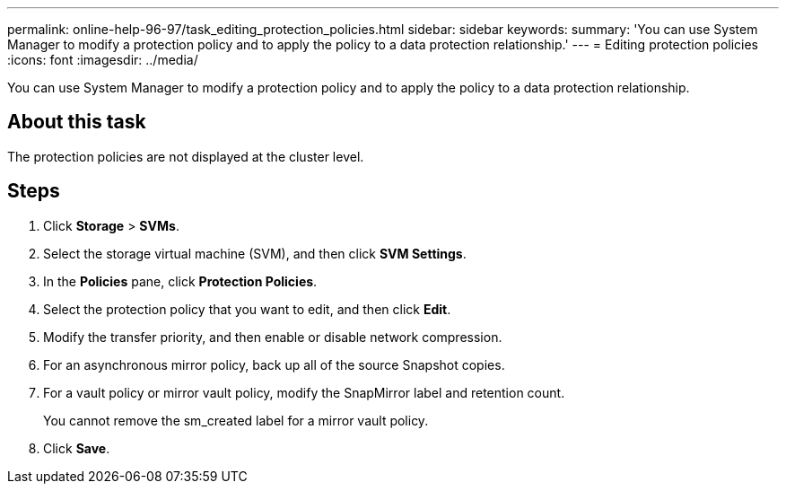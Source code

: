 ---
permalink: online-help-96-97/task_editing_protection_policies.html
sidebar: sidebar
keywords: 
summary: 'You can use System Manager to modify a protection policy and to apply the policy to a data protection relationship.'
---
= Editing protection policies
:icons: font
:imagesdir: ../media/

[.lead]
You can use System Manager to modify a protection policy and to apply the policy to a data protection relationship.

== About this task

The protection policies are not displayed at the cluster level.

== Steps

. Click *Storage* > *SVMs*.
. Select the storage virtual machine (SVM), and then click *SVM Settings*.
. In the *Policies* pane, click *Protection Policies*.
. Select the protection policy that you want to edit, and then click *Edit*.
. Modify the transfer priority, and then enable or disable network compression.
. For an asynchronous mirror policy, back up all of the source Snapshot copies.
. For a vault policy or mirror vault policy, modify the SnapMirror label and retention count.
+
You cannot remove the sm_created label for a mirror vault policy.

. Click *Save*.
